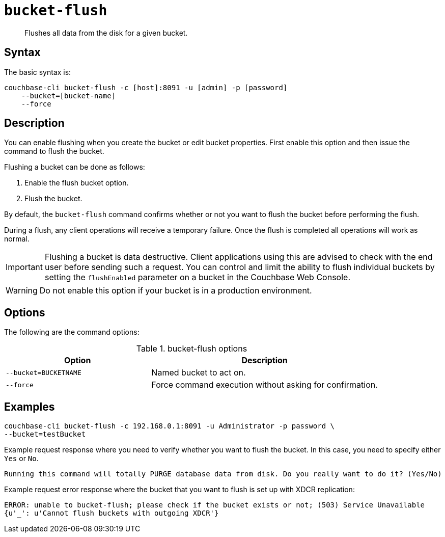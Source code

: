 [#cbcli-bucket-flush]
= [.cmd]`bucket-flush`

[abstract]
Flushes all data from the disk for a given bucket.

== Syntax

The basic syntax is:

----
couchbase-cli bucket-flush -c [host]:8091 -u [admin] -p [password]
    --bucket=[bucket-name] 
    --force
----

== Description

You can enable flushing when you create the bucket or edit bucket properties.
First enable this option and then issue the command to flush the bucket.

Flushing a bucket can be done as follows:

. Enable the flush bucket option.
. Flush the bucket.

By default, the [.cmd]`bucket-flush` command confirms whether or not you want to flush the bucket before performing the flush.

During a flush, any client operations will receive a temporary failure.
Once the flush is completed all operations will work as normal.

IMPORTANT: Flushing a bucket is data destructive.
Client applications using this are advised to check with the end user before sending such a request.
You can control and limit the ability to flush individual buckets by setting the `flushEnabled` parameter on a bucket in the Couchbase Web Console.

WARNING: Do not enable this option if your bucket is in a production environment.

== Options

The following are the command options:

.bucket-flush options
[cols="100,157"]
|===
| Option | Description

| `--bucket=BUCKETNAME`
| Named bucket to act on.

| `--force`
| Force command execution without asking for confirmation.
|===

== Examples

----
couchbase-cli bucket-flush -c 192.168.0.1:8091 -u Administrator -p password \ 
--bucket=testBucket
----

Example request response where you need to verify whether you want to flush the bucket.
In this case, you need to specify either [.input]`Yes` or [.input]`No`.

----
Running this command will totally PURGE database data from disk. Do you really want to do it? (Yes/No)
----

Example request error response where the bucket that you want to flush is set up with XDCR replication:

----
ERROR: unable to bucket-flush; please check if the bucket exists or not; (503) Service Unavailable
{u'_': u'Cannot flush buckets with outgoing XDCR'}
----
